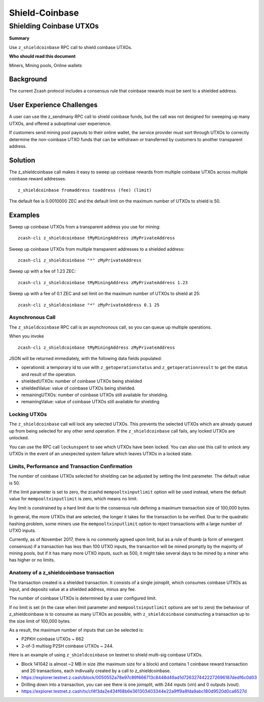 ===============
Shield-Coinbase
===============


Shielding Coinbase UTXOs
========================

**Summary**

Use ``z_shieldcoinbase`` RPC call to shield coinbase UTXOs.

**Who should read this document**

Miners, Mining pools, Online wallets

Background
----------

The current Zcash protocol includes a consensus rule that coinbase
rewards must be sent to a shielded address.

User Experience Challenges
--------------------------

A user can use the z\_sendmany RPC call to shield coinbase funds, but
the call was not designed for sweeping up many UTXOs, and offered a
suboptimal user experience.

If customers send mining pool payouts to their online wallet, the
service provider must sort through UTXOs to correctly determine the
non-coinbase UTXO funds that can be withdrawn or transferred by
customers to another transparent address.

Solution
--------

The z\_shieldcoinbase call makes it easy to sweep up coinbase rewards
from multiple coinbase UTXOs across multiple coinbase reward addresses.

::

    z_shieldcoinbase fromaddress toaddress (fee) (limit)

The default fee is 0.0010000 ZEC and the default limit on the maximum
number of UTXOs to shield is 50.

Examples
--------

Sweep up coinbase UTXOs from a transparent address you use for mining:

::

    zcash-cli z_shieldcoinbase tMyMiningAddress zMyPrivateAddress

Sweep up coinbase UTXOs from multiple transparent addresses to a
shielded address:

::

    zcash-cli z_shieldcoinbase "*" zMyPrivateAddress

Sweep up with a fee of 1.23 ZEC:

::

    zcash-cli z_shieldcoinbase tMyMiningAddress zMyPrivateAddress 1.23

Sweep up with a fee of 0.1 ZEC and set limit on the maximum number of
UTXOs to shield at 25:

::

    zcash-cli z_shieldcoinbase "*" zMyPrivateAddress 0.1 25

Asynchronous Call
~~~~~~~~~~~~~~~~~

The ``z_shieldcoinbase`` RPC call is an asynchronous call, so you can
queue up multiple operations.

When you invoke

::

    zcash-cli z_shieldcoinbase tMyMiningAddress zMyPrivateAddress

JSON will be returned immediately, with the following data fields
populated:

-  operationid: a temporary id to use with ``z_getoperationstatus`` and
   ``z_getoperationresult`` to get the status and result of the
   operation.
-  shieldedUTXOs: number of coinbase UTXOs being shielded
-  shieldedValue: value of coinbase UTXOs being shielded.
-  remainingUTXOs: number of coinbase UTXOs still available for
   shielding.
-  remainingValue: value of coinbase UTXOs still available for shielding

Locking UTXOs
~~~~~~~~~~~~~

The ``z_shieldcoinbase`` call will lock any selected UTXOs. This
prevents the selected UTXOs which are already queued up from being
selected for any other send operation. If the ``z_shieldcoinbase`` call
fails, any locked UTXOs are unlocked.

You can use the RPC call ``lockunspent`` to see which UTXOs have been
locked. You can also use this call to unlock any UTXOs in the event of
an unexpected system failure which leaves UTXOs in a locked state.

Limits, Performance and Transaction Confirmation
~~~~~~~~~~~~~~~~~~~~~~~~~~~~~~~~~~~~~~~~~~~~~~~~

The number of coinbase UTXOs selected for shielding can be adjusted by
setting the limit parameter. The default value is 50.

If the limit parameter is set to zero, the zcashd
``mempooltxinputlimit`` option will be used instead, where the default
value for ``mempooltxinputlimit`` is zero, which means no limit.

Any limit is constrained by a hard limit due to the consensus rule
defining a maximum transaction size of 100,000 bytes.

In general, the more UTXOs that are selected, the longer it takes for
the transaction to be verified. Due to the quadratic hashing problem,
some miners use the ``mempooltxinputlimit`` option to reject
transactions with a large number of UTXO inputs.

Currently, as of November 2017, there is no commonly agreed upon limit,
but as a rule of thumb (a form of emergent consensus) if a transaction
has less than 100 UTXO inputs, the transaction will be mined promptly by
the majority of mining pools, but if it has many more UTXO inputs, such
as 500, it might take several days to be mined by a miner who has higher
or no limits.

Anatomy of a z\_shieldcoinbase transaction
~~~~~~~~~~~~~~~~~~~~~~~~~~~~~~~~~~~~~~~~~~

The transaction created is a shielded transaction. It consists of a
single joinsplit, which consumes coinbase UTXOs as input, and deposits
value at a shielded address, minus any fee.

The number of coinbase UTXOs is determined by a user configured limit.

If no limit is set (in the case when limit parameter and
``mempooltxinputlimit`` options are set to zero) the behaviour of
z\_shieldcoinbase is to consume as many UTXOs as possible, with
``z_shieldcoinbase`` constructing a transaction up to the size limit of
100,000 bytes.

As a result, the maximum number of inputs that can be selected is:

-  P2PKH coinbase UTXOs ~ 662
-  2-of-3 multisig P2SH coinbase UTXOs ~ 244.

Here is an example of using ``z_shieldcoinbase`` on testnet to shield
multi-sig coinbase UTXOs.

-  Block 141042 is almost ~2 MB in size (the maximum size for a block)
   and contains 1 coinbase reward transaction and 20 transactions, each
   indivually created by a call to z\_shieldcoinbase.
-  https://explorer.testnet.z.cash/block/0050552a78e97c89f666713c8448d49ad1d7263274422272696187dedf6c0d03
-  Drilling down into a transaction, you can see there is one joinsplit,
   with 244 inputs (vin) and 0 outputs (vout).
-  https://explorer.testnet.z.cash/tx/cf4f3da2e434f68b6e361303403344e22a9ff9a8fda9abc180d9520d0ca6527d

